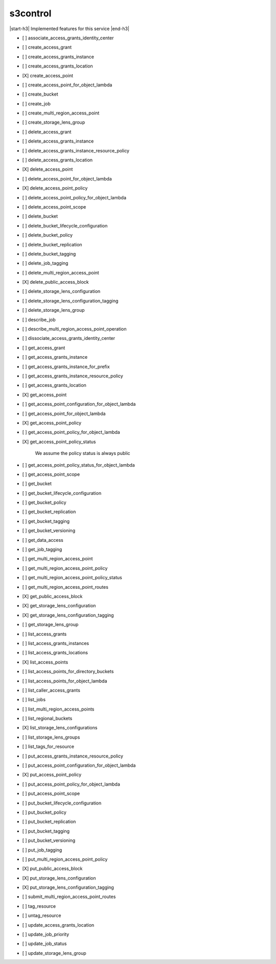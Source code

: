 .. _implementedservice_s3control:

.. |start-h3| raw:: html

    <h3>

.. |end-h3| raw:: html

    </h3>

=========
s3control
=========

|start-h3| Implemented features for this service |end-h3|

- [ ] associate_access_grants_identity_center
- [ ] create_access_grant
- [ ] create_access_grants_instance
- [ ] create_access_grants_location
- [X] create_access_point
- [ ] create_access_point_for_object_lambda
- [ ] create_bucket
- [ ] create_job
- [ ] create_multi_region_access_point
- [ ] create_storage_lens_group
- [ ] delete_access_grant
- [ ] delete_access_grants_instance
- [ ] delete_access_grants_instance_resource_policy
- [ ] delete_access_grants_location
- [X] delete_access_point
- [ ] delete_access_point_for_object_lambda
- [X] delete_access_point_policy
- [ ] delete_access_point_policy_for_object_lambda
- [ ] delete_access_point_scope
- [ ] delete_bucket
- [ ] delete_bucket_lifecycle_configuration
- [ ] delete_bucket_policy
- [ ] delete_bucket_replication
- [ ] delete_bucket_tagging
- [ ] delete_job_tagging
- [ ] delete_multi_region_access_point
- [X] delete_public_access_block
- [ ] delete_storage_lens_configuration
- [ ] delete_storage_lens_configuration_tagging
- [ ] delete_storage_lens_group
- [ ] describe_job
- [ ] describe_multi_region_access_point_operation
- [ ] dissociate_access_grants_identity_center
- [ ] get_access_grant
- [ ] get_access_grants_instance
- [ ] get_access_grants_instance_for_prefix
- [ ] get_access_grants_instance_resource_policy
- [ ] get_access_grants_location
- [X] get_access_point
- [ ] get_access_point_configuration_for_object_lambda
- [ ] get_access_point_for_object_lambda
- [X] get_access_point_policy
- [ ] get_access_point_policy_for_object_lambda
- [X] get_access_point_policy_status
  
        We assume the policy status is always public
        

- [ ] get_access_point_policy_status_for_object_lambda
- [ ] get_access_point_scope
- [ ] get_bucket
- [ ] get_bucket_lifecycle_configuration
- [ ] get_bucket_policy
- [ ] get_bucket_replication
- [ ] get_bucket_tagging
- [ ] get_bucket_versioning
- [ ] get_data_access
- [ ] get_job_tagging
- [ ] get_multi_region_access_point
- [ ] get_multi_region_access_point_policy
- [ ] get_multi_region_access_point_policy_status
- [ ] get_multi_region_access_point_routes
- [X] get_public_access_block
- [X] get_storage_lens_configuration
- [X] get_storage_lens_configuration_tagging
- [ ] get_storage_lens_group
- [ ] list_access_grants
- [ ] list_access_grants_instances
- [ ] list_access_grants_locations
- [X] list_access_points
- [ ] list_access_points_for_directory_buckets
- [ ] list_access_points_for_object_lambda
- [ ] list_caller_access_grants
- [ ] list_jobs
- [ ] list_multi_region_access_points
- [ ] list_regional_buckets
- [X] list_storage_lens_configurations
- [ ] list_storage_lens_groups
- [ ] list_tags_for_resource
- [ ] put_access_grants_instance_resource_policy
- [ ] put_access_point_configuration_for_object_lambda
- [X] put_access_point_policy
- [ ] put_access_point_policy_for_object_lambda
- [ ] put_access_point_scope
- [ ] put_bucket_lifecycle_configuration
- [ ] put_bucket_policy
- [ ] put_bucket_replication
- [ ] put_bucket_tagging
- [ ] put_bucket_versioning
- [ ] put_job_tagging
- [ ] put_multi_region_access_point_policy
- [X] put_public_access_block
- [X] put_storage_lens_configuration
- [X] put_storage_lens_configuration_tagging
- [ ] submit_multi_region_access_point_routes
- [ ] tag_resource
- [ ] untag_resource
- [ ] update_access_grants_location
- [ ] update_job_priority
- [ ] update_job_status
- [ ] update_storage_lens_group

